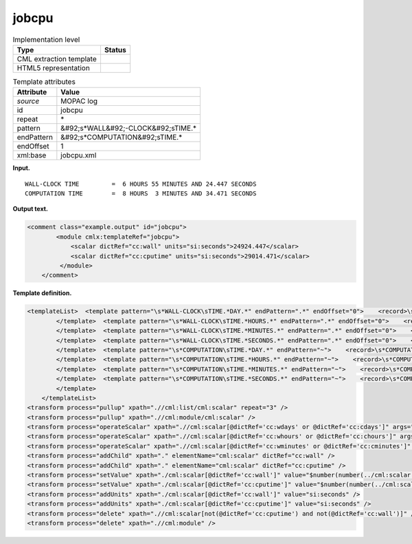 .. _jobcpu-d3e25489:

jobcpu
======

.. table:: Implementation level

   +----------------------------------------------------------------------------------------------------------------------------+----------------------------------------------------------------------------------------------------------------------------+
   | Type                                                                                                                       | Status                                                                                                                     |
   +============================================================================================================================+============================================================================================================================+
   | CML extraction template                                                                                                    | |image0|                                                                                                                   |
   +----------------------------------------------------------------------------------------------------------------------------+----------------------------------------------------------------------------------------------------------------------------+
   | HTML5 representation                                                                                                       | |image1|                                                                                                                   |
   +----------------------------------------------------------------------------------------------------------------------------+----------------------------------------------------------------------------------------------------------------------------+

.. table:: Template attributes

   +----------------------------------------------------------------------------------------------------------------------------+----------------------------------------------------------------------------------------------------------------------------+
   | Attribute                                                                                                                  | Value                                                                                                                      |
   +============================================================================================================================+============================================================================================================================+
   | *source*                                                                                                                   | MOPAC log                                                                                                                  |
   +----------------------------------------------------------------------------------------------------------------------------+----------------------------------------------------------------------------------------------------------------------------+
   | id                                                                                                                         | jobcpu                                                                                                                     |
   +----------------------------------------------------------------------------------------------------------------------------+----------------------------------------------------------------------------------------------------------------------------+
   | repeat                                                                                                                     | \*                                                                                                                         |
   +----------------------------------------------------------------------------------------------------------------------------+----------------------------------------------------------------------------------------------------------------------------+
   | pattern                                                                                                                    | &#92;s*WALL&#92;-CLOCK&#92;sTIME.\*                                                                                        |
   +----------------------------------------------------------------------------------------------------------------------------+----------------------------------------------------------------------------------------------------------------------------+
   | endPattern                                                                                                                 | &#92;s*COMPUTATION&#92;sTIME.\*                                                                                            |
   +----------------------------------------------------------------------------------------------------------------------------+----------------------------------------------------------------------------------------------------------------------------+
   | endOffset                                                                                                                  | 1                                                                                                                          |
   +----------------------------------------------------------------------------------------------------------------------------+----------------------------------------------------------------------------------------------------------------------------+
   | xml:base                                                                                                                   | jobcpu.xml                                                                                                                 |
   +----------------------------------------------------------------------------------------------------------------------------+----------------------------------------------------------------------------------------------------------------------------+

**Input.**

::

             WALL-CLOCK TIME         =  6 HOURS 55 MINUTES AND 24.447 SECONDS
             COMPUTATION TIME        =  8 HOURS  3 MINUTES AND 34.471 SECONDS
       

**Output text.**

.. code:: xml

   <comment class="example.output" id="jobcpu">
           <module cmlx:templateRef="jobcpu">
               <scalar dictRef="cc:wall" units="si:seconds">24924.447</scalar>
               <scalar dictRef="cc:cputime" units="si:seconds">29014.471</scalar>
            </module>
       </comment>

**Template definition.**

.. code:: xml

   <templateList>  <template pattern="\s*WALL-CLOCK\sTIME.*DAY.*" endPattern=".*" endOffset="0">    <record>\s*WALL-CLOCK\sTIME\s*={I,cc:wdays}DAYS{I,cc:whours}HOURS{I,cc:wminutes}MINUTES\sAND{F,cc:wseconds}SECONDS\s*</record>         
           </template>  <template pattern="\s*WALL-CLOCK\sTIME.*HOURS.*" endPattern=".*" endOffset="0">    <record>\s*WALL-CLOCK\sTIME\s*={I,cc:whours}HOURS{I,cc:wminutes}MINUTES\sAND{F,cc:wseconds}SECONDS\s*</record>    <transform process="addChild" xpath="." elementName="cml:scalar" value="0" dictRef="cc:wdays" />                    
           </template>  <template pattern="\s*WALL-CLOCK\sTIME.*MINUTES.*" endPattern=".*" endOffset="0">    <record>\s*WALL-CLOCK\sTIME\s*={I,cc:wminutes}MINUTES\sAND{F,cc:wseconds}SECONDS\s*</record>    <transform process="addChild" xpath="." elementName="cml:scalar" value="0" dictRef="cc:wdays" />    <transform process="addChild" xpath="." elementName="cml:scalar" value="0" dictRef="cc:whours" />
           </template>  <template pattern="\s*WALL-CLOCK\sTIME.*SECONDS.*" endPattern=".*" endOffset="0">    <record>\s*WALL-CLOCK\sTIME\s*={F,cc:wseconds}SECONDS\s*</record>    <transform process="addChild" xpath="." elementName="cml:scalar" value="0" dictRef="cc:wdays" />    <transform process="addChild" xpath="." elementName="cml:scalar" value="0" dictRef="cc:whours" />    <transform process="addChild" xpath="." elementName="cml:scalar" value="0" dictRef="cc:wminutes" />
           </template>  <template pattern="\s*COMPUTATION\sTIME.*DAY.*" endPattern="~">    <record>\s*COMPUTATION\sTIME\s*={I,cc:cdays}DAYS{I,cc:chours}HOURS{I,cc:cminutes}MINUTES\sAND{F,cc:cseconds}SECONDS\s*</record>         
           </template>  <template pattern="\s*COMPUTATION\sTIME.*HOURS.*" endPattern="~">    <record>\s*COMPUTATION\sTIME\s*={I,cc:chours}HOURS{I,cc:cminutes}MINUTES\sAND{F,cc:cseconds}SECONDS\s*</record>    <transform process="addChild" xpath="." elementName="cml:scalar" value="0" dictRef="cc:cdays" />                 
           </template>  <template pattern="\s*COMPUTATION\sTIME.*MINUTES.*" endPattern="~">    <record>\s*COMPUTATION\sTIME\s*={I,cc:cminutes}MINUTES\sAND{F,cc:cseconds}SECONDS\s*</record>    <transform process="addChild" xpath="." elementName="cml:scalar" value="0" dictRef="cc:cdays" />    <transform process="addChild" xpath="." elementName="cml:scalar" value="0" dictRef="cc:chours" />
           </template>  <template pattern="\s*COMPUTATION\sTIME.*SECONDS.*" endPattern="~">    <record>\s*COMPUTATION\sTIME\s*={F,cc:cseconds}SECONDS\s*</record>    <transform process="addChild" xpath="." elementName="cml:scalar" value="0" dictRef="cc:cdays" />    <transform process="addChild" xpath="." elementName="cml:scalar" value="0" dictRef="cc:chours" />    <transform process="addChild" xpath="." elementName="cml:scalar" value="0" dictRef="cc:cminutes" />
           </template>       
       </templateList>
   <transform process="pullup" xpath=".//cml:list/cml:scalar" repeat="3" />
   <transform process="pullup" xpath=".//cml:module/cml:scalar" />
   <transform process="operateScalar" xpath=".//cml:scalar[@dictRef='cc:wdays' or @dictRef='cc:cdays']" args="operator=multiply operand=86400" />
   <transform process="operateScalar" xpath=".//cml:scalar[@dictRef='cc:whours' or @dictRef='cc:chours']" args="operator=multiply operand=3600" />
   <transform process="operateScalar" xpath=".//cml:scalar[@dictRef='cc:wminutes' or @dictRef='cc:cminutes']" args="operator=multiply operand=60" />
   <transform process="addChild" xpath="." elementName="cml:scalar" dictRef="cc:wall" />
   <transform process="addChild" xpath="." elementName="cml:scalar" dictRef="cc:cputime" />
   <transform process="setValue" xpath="./cml:scalar[@dictRef='cc:wall']" value="$number(number(../cml:scalar[@dictRef='cc:wdays']) + number(../cml:scalar[@dictRef='cc:whours']) + number(../cml:scalar[@dictRef='cc:wminutes']) + number(../cml:scalar[@dictRef='cc:wseconds']))" />
   <transform process="setValue" xpath="./cml:scalar[@dictRef='cc:cputime']" value="$number(number(../cml:scalar[@dictRef='cc:cdays']) + number(../cml:scalar[@dictRef='cc:chours']) + number(../cml:scalar[@dictRef='cc:cminutes']) + number(../cml:scalar[@dictRef='cc:cseconds']))" />
   <transform process="addUnits" xpath="./cml:scalar[@dictRef='cc:wall']" value="si:seconds" />
   <transform process="addUnits" xpath="./cml:scalar[@dictRef='cc:cputime']" value="si:seconds" />
   <transform process="delete" xpath=".//cml:scalar[not(@dictRef='cc:cputime') and not(@dictRef='cc:wall')]" />
   <transform process="delete" xpath=".//cml:module" />

.. |image0| image:: ../../imgs/Total.png
.. |image1| image:: ../../imgs/Total.png

